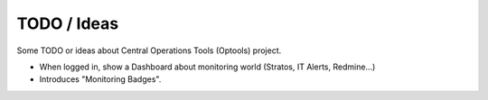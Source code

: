 ================================================================================
TODO / Ideas
================================================================================

Some TODO or ideas about Central Operations Tools (Optools) project.

- When logged in, show a Dashboard about monitoring world (Stratos, IT Alerts,
  Redmine...)
- Introduces "Monitoring Badges".
